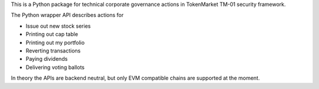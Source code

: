 This is a Python package for technical corporate governance actions in TokenMarket TM-01 security framework.

The Python wrapper API describes actions for

* Issue out new stock series

* Printing out cap table

* Printing out my portfolio

* Reverting transactions

* Paying dividends

* Delivering voting ballots

In theory the APIs are backend neutral, but only EVM compatible chains are supported at the moment.


